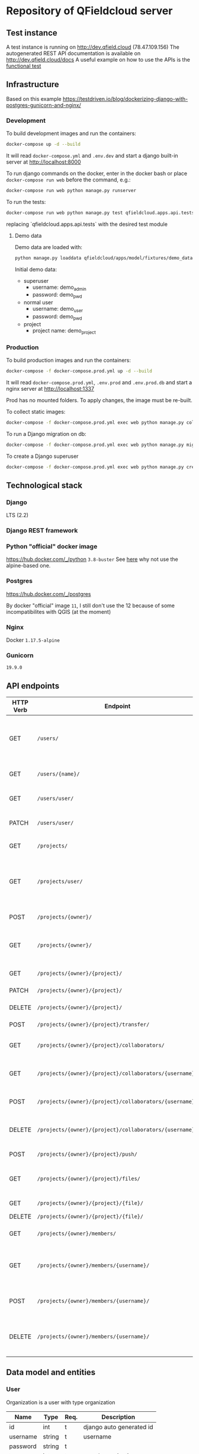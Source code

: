 * Repository of QFieldcloud server
** Test instance
   A test instance is running on http://dev.qfield.cloud (78.47.109.156)
   The autogenerated REST API documentation is available on http://dev.qfield.cloud/docs
   A useful example on how to use the APIs is the [[https://github.com/opengisch/qfieldcloud/blob/master/web-app/qfieldcloud/apps/api/tests/test_functional.py][functional test]]
** Infrastructure
   Based on this example
   https://testdriven.io/blog/dockerizing-django-with-postgres-gunicorn-and-nginx/
*** Development
    To build development images and run the containers:
    #+begin_src sh
      docker-compose up -d --build
    #+end_src

    It will read =docker-compose.yml= and =.env.dev= and start a
    django built-in server at http://localhost:8000

    To run django commands on the docker, enter in the docker bash or
    place =docker-compose run web= before the command, e.g.:
    #+begin_src sh
      docker-compose run web python manage.py runserver
    #+end_src

    To run the tests:
    #+begin_src sh
      docker-compose run web python manage.py test qfieldcloud.apps.api.tests
    #+end_src
    replacing `qfieldcloud.apps.api.tests` with the desired test module
**** Demo data
     Demo data are loaded with:
     #+begin_src sh
       python manage.py loaddata qfieldcloud/apps/model/fixtures/demo_data.json
     #+end_src

     Initial demo data:
     - superuser
       - username: demo_admin
       - password: demo_pwd
     - normal user
       - username: demo_user
       - password: demo_pwd
     - project
       - project name: demo_project
*** Production
    To build production images and run the containers:
    #+begin_src sh
      docker-compose -f docker-compose.prod.yml up -d --build
    #+end_src

    It will read =docker-compose.prod.yml=, =.env.prod= and
    =.env.prod.db= and start a nginx server at http://localhost:1337

    Prod has no mounted folders. To apply changes, the image must be
    re-built.

    To collect static images:
    #+begin_src sh
      docker-compose -f docker-compose.prod.yml exec web python manage.py collectstatic --no-input --clear
    #+end_src

    To run a Django migration on db:
    #+begin_src sh
      docker-compose -f docker-compose.prod.yml exec web python manage.py migrate --noinput
    #+end_src

    To create a Django superuser
    #+begin_src sh
      docker-compose -f docker-compose.prod.yml exec web python manage.py createsuperuser
    #+end_src

** Technological stack
*** Django
    LTS (2.2)
*** Django REST framework
*** Python "official" docker image
    https://hub.docker.com/_/python
    =3.8-buster=
    See [[https://pythonspeed.com/articles/base-image-python-docker-images/][here]] why not use the alpine-based one.
*** Postgres
    https://hub.docker.com/_/postgres

    By docker "official" image =11=, I still don't use the 12 because
    of some incompatibilites with QGIS (at the moment)
*** Nginx
    Docker =1.17.5-alpine=
*** Gunicorn
    =19.9.0=
** API endpoints
    | HTTP Verb | Endpoint                                                | Description                                                                 |
    |-----------+---------------------------------------------------------+-----------------------------------------------------------------------------|
    | GET       | =/users/=                                               | Get all users (personal user accounts and organization accounts)            |
    | GET       | =/users/{name}/=                                        | Get a single user (publicly information)                                    |
    | GET       | =/users/user/=                                          | Get the authenticated user                                                  |
    | PATCH     | =/users/user/=                                          | Update the authenticated user                                               |
    |           |                                                         |                                                                             |
    | GET       | =/projects/=                                            | List all public projects                                                    |
    | GET       | =/projects/user/=                                       | List projects that the authenticated user has explicit permission to access |
    | POST      | =/projects/{owner}/=                                    | Create a new projects                                                       |
    | GET       | =/projects/{owner}/=                                    | List allowed projects of the specified user or organizazion                 |
    | GET       | =/projects/{owner}/{project}/=                          | Get projects informations                                                   |
    | PATCH     | =/projects/{owner}/{project}/=                          | Edit projects informations                                                  |
    | DELETE    | =/projects/{owner}/{project}/=                          | Delete a projects                                                           |
    | POST      | =/projects/{owner}/{project}/transfer/=                 | Transfer a projects                                                         |
    | GET       | =/projects/{owner}/{project}/collaborators/=            | List collaborators (project role)                                           |
    | GET       | =/projects/{owner}/{project}/collaborators/{username}/= | Check if a user is a collaborator (project role)                            |
    | POST      | =/projects/{owner}/{project}/collaborators/{username}/= | Add user as a collaborator (project role)                                   |
    | DELETE    | =/projects/{owner}/{project}/collaborators/{username}/= | Remove a user as a collaborator (project role)                              |
    | POST      | =/projects/{owner}/{project}/push/=                     | Push/upload a file                                                          |
    | GET       | =/projects/{owner}/{project}/files/=                    | List project files (filename, size, sha)                                    |
    | GET       | =/projects/{owner}/{project}/{file}/=                   | Download a file                                                             |
    | DELETE    | =/projects/{owner}/{project}/{file}/=                   | Delete a file                                                               |
    | GET       | =/projects/{owner}/members/=                            | List members (organization role)                                            |
    | GET       | =/projects/{owner}/members/{username}/=                 | Check if a user is a member (organization role)                             |
    | POST      | =/projects/{owner}/members/{username}/=                 | Add user as a member (organization role)                                    |
    | DELETE    | =/projects/{owner}/members/{username}/=                 | Remove a user as a member (organization role)                               |
** Data model and entities
*** User
    Organization is a user with type organization
    | Name       | Type   | Req. | Description              |
    |------------+--------+------+--------------------------|
    | id         | int    | t    | django auto generated id |
    | username   | string | t    | username                 |
    | password   | string | t    |                          |
    | type       | int    | t    | user / organization      |
    | email      | string |      | email adress             |
    | created_at | date   | auto |                          |
    | updated_at | date   | auto |                          |
*** Project
    A project represent the repository of the user's files
    A project can have only one QGIS project inside (qgs or qgz)

    | Name        | Type    | Req. | Description                                 |
    |-------------+---------+------+---------------------------------------------|
    | name        | string  | t    | name of the project                         |
    | description | string  |      | short description of the project            |
    | homepage    | string  |      | URL with more information about the project |
    | private     | boolean |      | Default: false                              |
    | owner       | FK      | t    | user / organization                         |
    | created_at  | date    | auto |                                             |
    | updated_ad  | date    | auto |                                             |
*** Project roles (collaborators)
    | Name    | Type | Req. | Description   |
    |---------+------+------+---------------|
    | user    | FK   | t    | FK on User    |
    | project | FK   | t    | FK on Project |
    | role    | int  | t    |               |

    A collaborator of an normal user project can only be reporter or
    reader. Editor or manager can only be set to an organization's project.
**** Roles
    A higher role always include also the lowest ones

    | Name     | Description                                                                                |
    |----------+--------------------------------------------------------------------------------------------|
    | admin    | The owner of a project is always admin of the project. He can add and remove collaborators |
    | manager  | Can add or remove collaborators                                                            |
    | editor   | Can edit data                                                                              |
    | reporter | Can only insert data (no update nor delete). (Don't have to be a collaborator?)            |
    | reader   | Can read data. (Don't have to be a collaborator?)                                          |
*** Organization roles (members)
    | Name         | Type | Req. | Description |
    |--------------+------+------+-------------|
    | user         | FK   | t    | FK on User  |
    | organization | FK   | t    | FK on User  |
    | role         | int  | t    |             |
**** Roles
    A higher role always include also the lowest ones

    | Name    | Description                                                        |
    |---------+--------------------------------------------------------------------|
    | admin   | She can add and remove members and create project                  |
    | member  | (difference compared to an other user is for billing reasons only) |
** File and directory structure
   | Path                         | Description                        |
   |------------------------------+------------------------------------|
   | =.=                          | Repository root                    |
   | =¦-- web-app=                | Root of all the django code        |
   | =¦   ¦--qfieldcloud=         | Django project                     |
   | =¦      ¦--model=            | Django app with the model          |
   | =¦      ¦--api=              | Django app with the rest API views |
   | =¦      ¦--web=              | Django app with the web views      |

